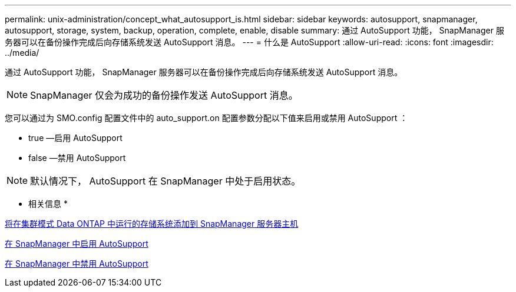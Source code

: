 ---
permalink: unix-administration/concept_what_autosupport_is.html 
sidebar: sidebar 
keywords: autosupport, snapmanager, autosupport, storage, system, backup, operation, complete, enable, disable 
summary: 通过 AutoSupport 功能， SnapManager 服务器可以在备份操作完成后向存储系统发送 AutoSupport 消息。 
---
= 什么是 AutoSupport
:allow-uri-read: 
:icons: font
:imagesdir: ../media/


[role="lead"]
通过 AutoSupport 功能， SnapManager 服务器可以在备份操作完成后向存储系统发送 AutoSupport 消息。


NOTE: SnapManager 仅会为成功的备份操作发送 AutoSupport 消息。

您可以通过为 SMO.config 配置文件中的 auto_support.on 配置参数分配以下值来启用或禁用 AutoSupport ：

* true —启用 AutoSupport
* false —禁用 AutoSupport



NOTE: 默认情况下， AutoSupport 在 SnapManager 中处于启用状态。

* 相关信息 *

xref:task_adding_storage_systems_to_the_snapmanager_server_host.adoc[将在集群模式 Data ONTAP 中运行的存储系统添加到 SnapManager 服务器主机]

xref:task_enabling_autosupport_in_snapmanager.adoc[在 SnapManager 中启用 AutoSupport]

xref:task_disabling_autosupport_in_snapmanager.adoc[在 SnapManager 中禁用 AutoSupport]
